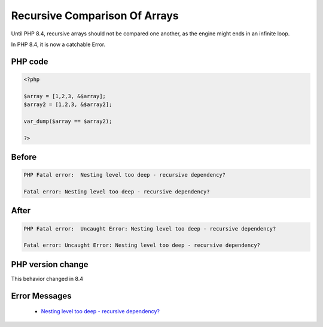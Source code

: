.. _`recursive-comparison-of-arrays`:

Recursive Comparison Of Arrays
==============================
.. meta::
	:description:
		Recursive Comparison Of Arrays: Until PHP 8.
	:twitter:card: summary_large_image
	:twitter:site: @exakat
	:twitter:title: Recursive Comparison Of Arrays
	:twitter:description: Recursive Comparison Of Arrays: Until PHP 8
	:twitter:creator: @exakat
	:twitter:image:src: https://php-changed-behaviors.readthedocs.io/en/latest/_static/logo.png
	:og:image: https://php-changed-behaviors.readthedocs.io/en/latest/_static/logo.png
	:og:title: Recursive Comparison Of Arrays
	:og:type: article
	:og:description: Until PHP 8
	:og:url: https://php-tips.readthedocs.io/en/latest/tips/recursiveComparison.html
	:og:locale: en

Until PHP 8.4, recursive arrays should not be compared one another, as the engine might ends in an infinite loop.



In PHP 8.4, it is now a catchable Error.



PHP code
________
.. code-block:: php

   <?php
   
   $array = [1,2,3, &$array];
   $array2 = [1,2,3, &$array2];
   
   var_dump($array == $array2);
   
   ?>

Before
______
.. code-block:: output

   PHP Fatal error:  Nesting level too deep - recursive dependency?
   
   Fatal error: Nesting level too deep - recursive dependency?
   

After
______
.. code-block:: output

   PHP Fatal error:  Uncaught Error: Nesting level too deep - recursive dependency? 
   
   Fatal error: Uncaught Error: Nesting level too deep - recursive dependency? 
   


PHP version change
__________________
This behavior changed in 8.4


Error Messages
______________

  + `Nesting level too deep - recursive dependency?  <https://php-errors.readthedocs.io/en/latest/messages/nesting-level-too-deep---recursive-dependency%3F.html>`_



